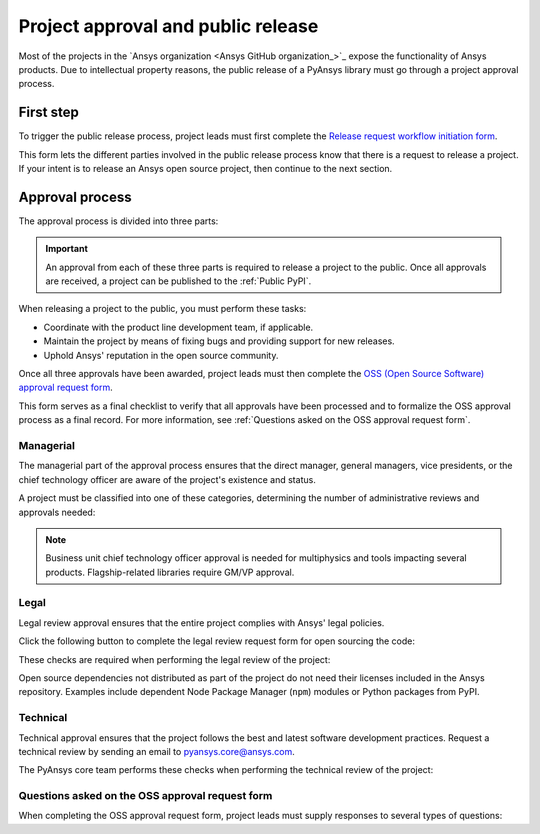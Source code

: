 Project approval and public release
===================================

Most of the projects in the `Ansys organization <Ansys GitHub organization_>`_ 
expose the functionality of Ansys products. Due to intellectual property reasons,
the public release of a PyAnsys library must go through a project approval process.

First step
----------

To trigger the public release process, project leads must first complete the
`Release request workflow initiation form <https://ansys.typeform.com/ReleaseSupport?typeform-source=gz2idtcjsw2.typeform.com>`_.

This form lets the different parties involved in the public release process know that
there is a request to release a project. If your intent is to release an Ansys open
source project, then continue to the next section.

Approval process
----------------

The approval process is divided into three parts:

.. grid:: 3
    
    .. grid-item-card:: :octicon:`file-badge` Managerial
       :link: managerial
       :link-type: ref

       Ensures that direct managers, general managers, and the chief technology
       officer are aware of the project and approve it.

    .. grid-item-card:: :octicon:`law` Legal
       :link: legal
       :link-type: ref

       Ensures that the project adheres to a legal framework that protects
       Ansys intellectual property.

    .. grid-item-card:: :octicon:`gear` Technical
       :link: technical
       :link-type: ref

       Ensures that the project complies with Ansys software guidelines and best practices.


.. important::

    An approval from each of these three parts is required to release a project to the public.
    Once all approvals are received, a project can be published to the :ref:`Public PyPI`.


When releasing a project to the public, you must perform these tasks:

* Coordinate with the product line development team, if applicable.
* Maintain the project by means of fixing bugs and providing support for new releases.
* Uphold Ansys' reputation in the open source community.

Once all three approvals have been awarded, project leads must then complete
the `OSS (Open Source Software) approval request form <https://ansys.typeform.com/ReleaseSupport?typeform-source=gz2idtcjsw2.typeform.com/OSSapproval>`_.

This form serves as a final checklist to verify that all approvals have been processed
and to formalize the OSS approval process as a final record. For more information, see
:ref:`Questions asked on the OSS approval request form`.

Managerial
^^^^^^^^^^

The managerial part of the approval process ensures that the direct manager,
general managers, vice presidents, or the chief technology officer are aware of
the project's existence and status.

A project must be classified into one of these categories, determining the
number of administrative reviews and approvals needed:

.. grid:: 3
    
    .. grid-item-card:: :octicon:`repo` Documentation projects

        Documentation projects must have direct manager approval, legal review, and
        documentation proofing. No source code other than documentation files
        is allowed.

    .. grid-item-card:: :octicon:`tools` Tool projects

        Tool projects require direct manager and business unit's general
        manager approval. No product source code is allowed.

    .. grid-item-card:: :octicon:`container` Library projects

        Library projects interfacing and wrapping any Ansys products require
        approval from the direct manager, product line, and the chief
        technology officer. No product source code is allowed.

.. note::
   Business unit chief technology officer approval is needed for multiphysics and tools impacting
   several products. Flagship-related libraries require GM/VP approval.


Legal
^^^^^

Legal review approval ensures that the entire project complies with Ansys'
legal policies.

Click the following button to complete the legal review request form for open sourcing the code:

.. button-link:: https://github.com/ansys-internal/oss-approval-tracklist/issues/new?assignees=MaxJPRey%2C+RobPasMue%2C+jorgepiloto%2C+&labels=&projects=&template=oss_final_signature.yml&title=Name+of+the+package+to+release
    :color: black
    :expand:

    **Open source code release request form**

These checks are required when performing the legal review of the project:

.. card:: |uncheck| The project contains the right licensing.

    | |uncheck| The project has the correct license.
    | |uncheck| The contribution does not contain any strong encryption.
    | |uncheck| Ansys official logos and branding images are used in the project.
    | |uncheck| The Ansys copyright appears in the correct location as required by the
       Legal department.
    | |uncheck| The copyright has the proper formatting:
      ``Copyright (C) YYYY ANSYS, Inc. and/or its affiliates.``.
    | |uncheck| The contribution does not embody any unapproved Ansys intellectual
      property for open sourcing.
    | |uncheck| The contribution does not embody any inventions for which Ansys has
      sought or received patent protection.
    | |uncheck| Any third-party open source code included in the contribution has been
      reviewed for security vulnerabilities and includes their license files in
      the repository.

Open source dependencies not distributed as part of the project do not need
their licenses included in the Ansys repository. Examples include dependent
Node Package Manager (``npm``) modules or Python packages from PyPI.

Technical
^^^^^^^^^

Technical approval ensures that the project follows the best and latest
software development practices. Request a technical review by sending an email
to `pyansys.core@ansys.com <mailto:pyansys.core@ansys.com>`_.

The PyAnsys core team performs these checks when performing the technical review of the project:

.. card:: |uncheck| The project contains the right metadata information.
    
    | |uncheck| The project name follows naming conventions.
    | |uncheck| The project version follows :ref:`Semantic versioning`.
    | |uncheck| The project author is ANSYS, Inc.
    | |uncheck| The project maintainer is ANSYS, Inc.
    | |uncheck| Contact and support information is provided in the project.
    | |uncheck| :ref:`The \`\`AUTHORS\`\` file` is present and compliant with legal requirements.
    | |uncheck| :ref:`The \`\`LICENSE\`\` file` is present and compliant with legal requirements.
    | |uncheck| :ref:`The \`\`CONTRIBUTING.md\`\` file` is present.
    | |uncheck| :ref:`The \`\`CONTRIBUTORS.md\`\` file` is present and contains the project lead and main contributors.

.. card:: |uncheck| The project is compliant with PyAnsys style guidelines.

    | |uncheck| The project layout follows the :ref:`Packaging style` guidelines.
    | |uncheck| :ref:`Testing` guarantees at least 80% code coverage.
    | |uncheck| The project adheres to the :ref:`Documentation style` guidelines.
    | |uncheck| The source code docstring examples have been tested.
    | |uncheck| The documentation examples are presented as a gallery.
    | |uncheck| The documentation receives the documentation team's approval.
    | |uncheck| The package builds properly.
    | |uncheck| The project uses CI/CD, including all the :ref:`Required workflows`.
    | |uncheck| The CI/CD pipeline generates project :ref:`artifacts`.

.. card:: |uncheck| The GitHub repository is properly secured.

    | |uncheck| The repository adheres to the :ref:`General configuration`.
    | |uncheck| :ref:`Branch protection` is enabled.
    | |uncheck| :ref:`Tag protection` is enabled.
    | |uncheck| :ref:`Workflow protection` is enabled.


.. |check| raw:: html

    <input checked=""  type="checkbox">

.. |check_| raw:: html

    <input checked=""  disabled="" type="checkbox">

.. |uncheck| raw:: html

    <input type="checkbox">

.. |uncheck_| raw:: html

    <input disabled="" type="checkbox">

Questions asked on the OSS approval request form
^^^^^^^^^^^^^^^^^^^^^^^^^^^^^^^^^^^^^^^^^^^^^^^^

When completing the OSS approval request form, project leads must
supply responses to several types of questions:

.. card:: |uncheck| General questions

    * What is the name of your project?
    * Who is the project maintainer?
    * Who is the lead from the product team?
    * Who is the Product Management contact?
    * Who is the ACE/AFT owner?

.. card:: |uncheck| Legal questions

    * Who validated your legal readiness?
    * Provided there are no issues with the MIT license, have you correctly applied
      it to the GitHub Repository for your project?
    * Is the copyright header correctly applied to your files in GitHub?
    * Have you confirmed that any intellectual property is removed from the code, docs,
      and examples?
    * I and my legal reviewer, as well as my product and PM reviewer, have confirmed that
      there is no business interest in keeping this code confidential.
    * I and my legal reviewer confirm there is no business interest in enforcing copyright
      protection for this code.
    * I and my legal reviewer confirm that the code does not contain any third-party material
      (open source, proprietary, partner, customer, or otherwise).
    * I and my legal reviewer confirm that the code does not include any invention on which
      the company has, or might want to seek, a patent.
    * Have you cleaned up comments, issues, and pull requests to remove any potentially bad content?
    * My legal reviewer and I have checked the dependencies and validated that they do not
      impose any licensing difficulties.
    * I and my legal reviewer confirm there is NO encryption present in the code.
    * The repository that hosts the code is generally accessible to the public with no
      time limits or access restrictions.
    * This tool or library is not meant for use in any specific industry, platform, or
      process but rather for use by general customers.

.. card:: |uncheck| Technical questions

    * Who verified your technical review?
    * Has your library documentation been reviewed by a documentation team member?
    * Has your source code documentation been reviewed by a developer team member?
    * Has end user testing been completed?
    * Has CI/CD testing been implemented?
    * Has a minimum test coverage of 80% been achieved?
    * Are usage and installation examples included and tested?
    * Is the package definition ready and PyPi packaging completed?
    * Does the GitHub repository supply contribution guidance and have CLA set up?

.. card:: |uncheck| Business questions

    * Who on the Product Marketing Manager (PMM) or Developer Ecosystem (DevEco)
      team checked your project for readiness?
    * Did you tell ACE and your Business Unit lead that you are ready for release?
    * Is there something public that already has the same name as your project?
    * Did you get PMM signoff?
    * Did you ask the DevEco team to update links from the Developer Portal to your
      new OSS project?
    * Did you let the PMM team know that your library is nearing release?
